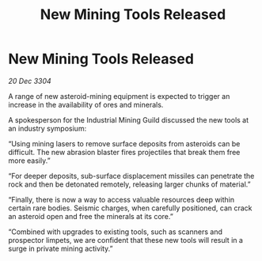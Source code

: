 :PROPERTIES:
:ID:       4c6f9dca-f596-4b29-8b1b-4d2a69cc2fc1
:END:
#+title: New Mining Tools Released
#+filetags: :galnet:

* New Mining Tools Released

/20 Dec 3304/

A range of new asteroid-mining equipment is expected to trigger an increase in the availability of ores and minerals. 

A spokesperson for the Industrial Mining Guild discussed the new tools at an industry symposium: 

“Using mining lasers to remove surface deposits from asteroids can be difficult. The new abrasion blaster fires projectiles that break them free more easily.” 

“For deeper deposits, sub-surface displacement missiles can penetrate the rock and then be detonated remotely, releasing larger chunks of material.” 

“Finally, there is now a way to access valuable resources deep within certain rare bodies. Seismic charges, when carefully positioned, can crack an asteroid open and free the minerals at its core.” 

“Combined with upgrades to existing tools, such as scanners and prospector limpets, we are confident that these new tools will result in a surge in private mining activity.”
